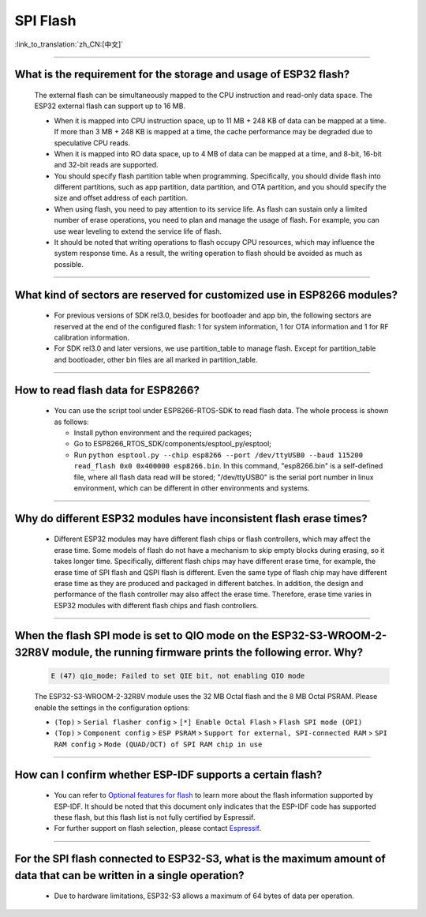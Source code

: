 SPI Flash
=========

:link_to_translation:`zh_CN:[中文]`

.. raw:: html

   <style>
   body {counter-reset: h2}
     h2 {counter-reset: h3}
     h2:before {counter-increment: h2; content: counter(h2) ". "}
     h3:before {counter-increment: h3; content: counter(h2) "." counter(h3) ". "}
     h2.nocount:before, h3.nocount:before, { content: ""; counter-increment: none }
   </style>

--------------

What is the requirement for the storage and usage of ESP32 flash?
-------------------------------------------------------------------------------------------

  The external flash can be simultaneously mapped to the CPU instruction and read-only data space. The ESP32 external flash can support up to 16 MB.

  - When it is mapped into CPU instruction space, up to 11 MB + 248 KB of data can be mapped at a time. If more than 3 MB + 248 KB is mapped at a time, the cache performance may be degraded due to speculative CPU reads.
  - When it is mapped into RO data space, up to 4 MB of data can be mapped at a time, and 8-bit, 16-bit and 32-bit reads are supported.
  - You should specify flash partition table when programming. Specifically, you should divide flash into different partitions, such as app partition, data partition, and OTA partition, and you should specify the size and offset address of each partition.
  - When using flash, you need to pay attention to its service life. As flash can sustain only a limited number of erase operations, you need to plan and manage the usage of flash. For example, you can use wear leveling to extend the service life of flash.
  - It should be noted that writing operations to flash occupy CPU resources, which may influence the system response time. As a result, the writing operation to flash should be avoided as much as possible.

--------------

What kind of sectors are reserved for customized use in ESP8266 modules?
---------------------------------------------------------------------------------------

  - For previous versions of SDK rel3.0, besides for bootloader and app bin, the following sectors are reserved at the end of the configured flash: 1 for system information, 1 for OTA information and 1 for RF calibration information.
  - For SDK rel3.0 and later versions, we use partition_table to manage flash. Except for partition_table and bootloader, other bin files are all marked in partition_table.

--------------

How to read flash data for ESP8266?
-------------------------------------------------------------------------

  - You can use the script tool under ESP8266-RTOS-SDK to read flash data. The whole process is shown as follows:

    - Install python environment and the required packages;
    - Go to ESP8266_RTOS_SDK/components/esptool_py/esptool;
    - Run ``python esptool.py --chip esp8266 --port /dev/ttyUSB0 --baud 115200 read_flash 0x0 0x400000 esp8266.bin``. In this command, "esp8266.bin" is a self-defined file, where all flash data read will be stored; "/dev/ttyUSB0" is the serial port number in linux environment, which can be different in other environments and systems.

----------------

Why do different ESP32 modules have inconsistent flash erase times?
--------------------------------------------------------------------------------------------------------

  - Different ESP32 modules may have different flash chips or flash controllers, which may affect the erase time. Some models of flash do not have a mechanism to skip empty blocks during erasing, so it takes longer time. Specifically, different flash chips may have different erase time, for example, the erase time of SPI flash and QSPI flash is different. Even the same type of flash chip may have different erase time as they are produced and packaged in different batches. In addition, the design and performance of the flash controller may also affect the erase time. Therefore, erase time varies in ESP32 modules with different flash chips and flash controllers.

------------

When the flash SPI mode is set to QIO mode on the ESP32-S3-WROOM-2-32R8V module, the running firmware prints the following error. Why?
---------------------------------------------------------------------------------------------------------------------------------------------------------------------------------------------------------------------------------------------------------------------------------------------------------------------------------------

  .. code-block:: text

    E (47) qio_mode: Failed to set QIE bit, not enabling QIO mode

  The ESP32-S3-WROOM-2-32R8V module uses the 32 MB Octal flash and the 8 MB Octal PSRAM. Please enable the settings in the configuration options: 

  - ``(Top)`` > ``Serial flasher config`` > ``[*] Enable Octal Flash`` > ``Flash SPI mode (OPI)``
  - ``(Top)`` > ``Component config`` > ``ESP PSRAM`` > ``Support for external, SPI-connected RAM`` > ``SPI RAM config`` > ``Mode (QUAD/OCT) of SPI RAM chip in use``
  
----------------

How can I confirm whether ESP-IDF supports a certain flash?
---------------------------------------------------------------------------------------------------------------------------------------------

   - You can refer to `Optional features for flash <https://docs.espressif.com/projects/esp-idf/en/latest/esp32/api-reference/storage/spi_flash_optional_feature.html#bit-address-flash-chips>`_ to learn more about the flash information supported by ESP-IDF. It should be noted that this document only indicates that the ESP-IDF code has supported these flash, but this flash list is not fully certified by Espressif.
   - For further support on flash selection, please contact `Espressif <https://www.espressif.com/en/contact-us/sales-questions>`_.
   

-------------

For the SPI flash connected to ESP32-S3, what is the maximum amount of data that can be written in a single operation?
----------------------------------------------------------------------------------------------------------------------------------------------------------------------------------------------------------------------------------------------------------------------------------------------------------------

  - Due to hardware limitations, ESP32-S3 allows a maximum of 64 bytes of data per operation.
